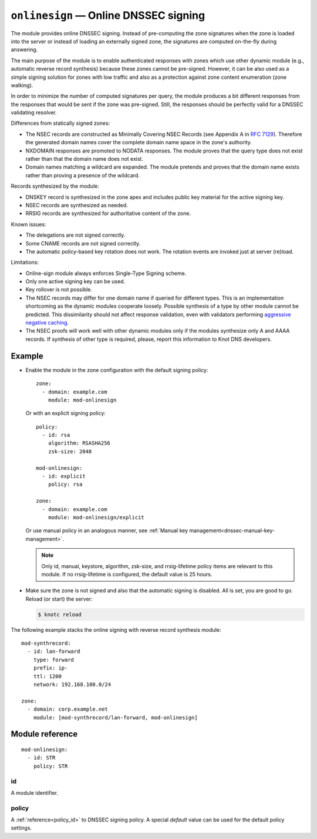 .. _mod-onlinesign:

``onlinesign`` — Online DNSSEC signing
======================================

The module provides online DNSSEC signing. Instead of pre-computing the zone
signatures when the zone is loaded into the server or instead of loading an
externally signed zone, the signatures are computed on-the-fly during
answering.

The main purpose of the module is to enable authenticated responses with
zones which use other dynamic module (e.g., automatic reverse record
synthesis) because these zones cannot be pre-signed. However, it can be also
used as a simple signing solution for zones with low traffic and also as
a protection against zone content enumeration (zone walking).

In order to minimize the number of computed signatures per query, the module
produces a bit different responses from the responses that would be sent if
the zone was pre-signed. Still, the responses should be perfectly valid for
a DNSSEC validating resolver.

Differences from statically signed zones:

* The NSEC records are constructed as Minimally Covering NSEC Records
  (see Appendix A in :rfc:`7129`). Therefore the generated domain names cover
  the complete domain name space in the zone's authority.

* NXDOMAIN responses are promoted to NODATA responses. The module proves
  that the query type does not exist rather than that the domain name does not
  exist.

* Domain names matching a wildcard are expanded. The module pretends and proves
  that the domain name exists rather than proving a presence of the wildcard.

Records synthesized by the module:

* DNSKEY record is synthesized in the zone apex and includes public key
  material for the active signing key.

* NSEC records are synthesized as needed.

* RRSIG records are synthesized for authoritative content of the zone.

Known issues:

* The delegations are not signed correctly.

* Some CNAME records are not signed correctly.

* The automatic policy-based key rotation does not work. The rotation events are
  invoked just at server (re)load.

Limitations:

* Online-sign module always enforces Single-Type Signing scheme.

* Only one active signing key can be used.

* Key rollover is not possible.

* The NSEC records may differ for one domain name if queried for different
  types. This is an implementation shortcoming as the dynamic modules
  cooperate loosely. Possible synthesis of a type by other module cannot
  be predicted. This dissimilarity should not affect response validation,
  even with validators performing `aggressive negative caching
  <https://datatracker.ietf.org/doc/draft-fujiwara-dnsop-nsec-aggressiveuse/>`_.

* The NSEC proofs will work well with other dynamic modules only if the
  modules synthesize only A and AAAA records. If synthesis of other type
  is required, please, report this information to Knot DNS developers.

Example
-------

* Enable the module in the zone configuration with the default signing policy::

   zone:
     - domain: example.com
       module: mod-onlinesign

  Or with an explicit signing policy::

   policy:
     - id: rsa
       algorithm: RSASHA256
       zsk-size: 2048

   mod-onlinesign:
     - id: explicit
       policy: rsa

   zone:
     - domain: example.com
       module: mod-onlinesign/explicit

  Or use manual policy in an analogous manner, see
  :ref:`Manual key management<dnssec-manual-key-management>`.

  .. NOTE::
     Only id, manual, keystore, algorithm, zsk-size, and rrsig-lifetime policy items are
     relevant to this module. If no rrsig-lifetime is configured, the
     default value is 25 hours.

* Make sure the zone is not signed and also that the automatic signing is
  disabled. All is set, you are good to go. Reload (or start) the server:

  .. code-block:: console

   $ knotc reload

The following example stacks the online signing with reverse record synthesis
module::

 mod-synthrecord:
   - id: lan-forward
     type: forward
     prefix: ip-
     ttl: 1200
     network: 192.168.100.0/24

 zone:
   - domain: corp.example.net
     module: [mod-synthrecord/lan-forward, mod-onlinesign]

Module reference
----------------

::

 mod-onlinesign:
   - id: STR
     policy: STR

.. _mod-onlinesign_id:

id
..

A module identifier.

.. _mod-onlinesign_policy:

policy
......

A :ref:`reference<policy_id>` to DNSSEC signing policy. A special *default*
value can be used for the default policy settings.
